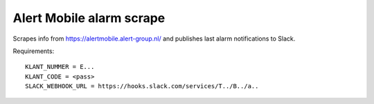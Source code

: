 Alert Mobile alarm scrape
=========================

Scrapes info from https://alertmobile.alert-group.nl/ and publishes last
alarm notifications to Slack.

Requirements::

    KLANT_NUMMER = E...
    KLANT_CODE = <pass>
    SLACK_WEBHOOK_URL = https://hooks.slack.com/services/T../B../a..
